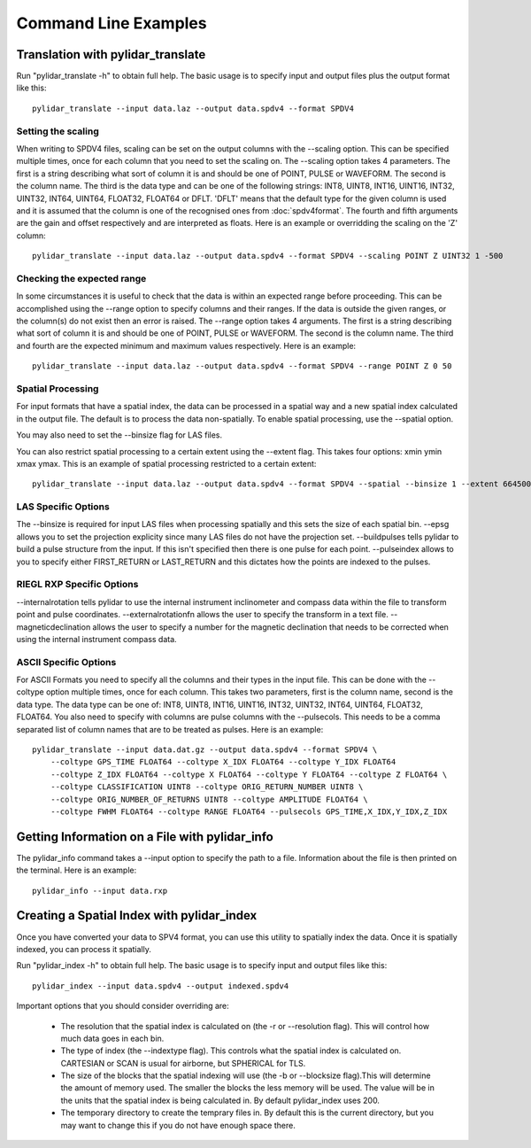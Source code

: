 =====================
Command Line Examples
=====================

----------------------------------
Translation with pylidar_translate
----------------------------------

Run "pylidar_translate -h" to obtain full help. The basic usage is to specify input and output files
plus the output format like this::
    
    pylidar_translate --input data.laz --output data.spdv4 --format SPDV4

^^^^^^^^^^^^^^^^^^^
Setting the scaling
^^^^^^^^^^^^^^^^^^^

When writing to SPDV4 files, scaling can be set on the output columns with the --scaling option. This
can be specified multiple times, once for each column that you need to set the scaling on. The
--scaling option takes 4 parameters. The first is a string describing what sort of column it is and should
be one of POINT, PULSE or WAVEFORM. The second is the column name. The third is the data type and can be one of the 
following strings: INT8, UINT8, INT16, UINT16, INT32, UINT32, INT64, UINT64, FLOAT32, FLOAT64 or DFLT.
'DFLT' means that the default type for the given column is used and it is assumed that the column is one
of the recognised ones from :doc:`spdv4format`. The fourth and fifth arguments are the gain and offset respectively 
and are interpreted as floats. Here is an example or overridding the scaling on the 'Z' column::

    pylidar_translate --input data.laz --output data.spdv4 --format SPDV4 --scaling POINT Z UINT32 1 -500
    
^^^^^^^^^^^^^^^^^^^^^^^^^^^
Checking the expected range
^^^^^^^^^^^^^^^^^^^^^^^^^^^

In some circumstances it is useful to check that the data is within an expected range before proceeding. This 
can be accomplished using the --range option to specify columns and their ranges. If the data is outside the 
given ranges, or the column(s) do not exist then an error is raised. The --range option takes 4 arguments. The
first is a string describing what sort of column it is and should be one of POINT, PULSE or WAVEFORM. The second is the column name.
The third and fourth are the expected minimum and maximum values respectively. Here is an example::

    pylidar_translate --input data.laz --output data.spdv4 --format SPDV4 --range POINT Z 0 50

^^^^^^^^^^^^^^^^^^
Spatial Processing
^^^^^^^^^^^^^^^^^^

For input formats that have a spatial index, the data can be processed in a spatial way and a new spatial index calculated 
in the output file. The default is to process the data non-spatially. To enable spatial processing, use the --spatial option.

You may also need to set the --binsize flag for LAS files.

You can also restrict spatial processing to a certain extent using the --extent flag. This takes four options:
xmin ymin xmax ymax. This is an example of spatial processing restricted to a certain extent::

    pylidar_translate --input data.laz --output data.spdv4 --format SPDV4 --spatial --binsize 1 --extent 664500 7765999 664999 7767000

^^^^^^^^^^^^^^^^^^^^
LAS Specific Options
^^^^^^^^^^^^^^^^^^^^

The --binsize is required for input LAS files when processing spatially and this sets the size of each spatial bin. --epsg
allows you to set the projection explicity since many LAS files do not have the projection set. --buildpulses tells
pylidar to build a pulse structure from the input. If this isn't specified then there is one pulse for each point.
--pulseindex allows to you to specify either FIRST_RETURN or LAST_RETURN and this dictates how the points are indexed
to the pulses.

^^^^^^^^^^^^^^^^^^^^^^^^^^
RIEGL RXP Specific Options
^^^^^^^^^^^^^^^^^^^^^^^^^^

--internalrotation tells pylidar to use the internal instrument inclinometer and compass data within the file to transform 
point and pulse coordinates. --externalrotationfn allows the user to specify the transform in a text file. --magneticdeclination 
allows the user to specify a number for the magnetic declination that needs to be corrected when using the internal 
instrument compass data. 

^^^^^^^^^^^^^^^^^^^^^^
ASCII Specific Options
^^^^^^^^^^^^^^^^^^^^^^

For ASCII Formats you need to specify all the columns and their types in the input file. This can be done with the --coltype
option multiple times, once for each column. This takes two parameters, first is the column name, second is the data type. 
The data type can be one of: INT8, UINT8, INT16, UINT16, INT32, UINT32, INT64, UINT64, FLOAT32, FLOAT64. 
You also need to specify with columns are pulse columns with the --pulsecols. This needs to be a comma separated
list of column names that are to be treated as pulses. Here is an example::

    pylidar_translate --input data.dat.gz --output data.spdv4 --format SPDV4 \
        --coltype GPS_TIME FLOAT64 --coltype X_IDX FLOAT64 --coltype Y_IDX FLOAT64 
        --coltype Z_IDX FLOAT64 --coltype X FLOAT64 --coltype Y FLOAT64 --coltype Z FLOAT64 \
        --coltype CLASSIFICATION UINT8 --coltype ORIG_RETURN_NUMBER UINT8 \
        --coltype ORIG_NUMBER_OF_RETURNS UINT8 --coltype AMPLITUDE FLOAT64 \
        --coltype FWHM FLOAT64 --coltype RANGE FLOAT64 --pulsecols GPS_TIME,X_IDX,Y_IDX,Z_IDX
    
-----------------------------------------------
Getting Information on a File with pylidar_info
-----------------------------------------------

The pylidar_info command takes a --input option to specify the path to a file. Information about the file
is then printed on the terminal. Here is an example::

    pylidar_info --input data.rxp
    
-------------------------------------------
Creating a Spatial Index with pylidar_index
-------------------------------------------

Once you have converted your data to SPV4 format, you can use this
utility to spatially index the data. Once it is spatially indexed, 
you can process it spatially.

Run "pylidar_index -h" to obtain full help. The basic usage is to specify input and output files
like this::
    
    pylidar_index --input data.spdv4 --output indexed.spdv4

Important options that you should consider overriding are:

    * The resolution that the spatial index is calculated on (the -r or --resolution flag). This will control how much data goes in each bin.
    * The type of index (the --indextype flag). This controls what the spatial index is calculated on. CARTESIAN or SCAN is usual for airborne, but SPHERICAL for TLS.
    * The size of the blocks that the spatial indexing will use (the -b or --blocksize flag).This will determine the amount of memory used. The smaller the blocks the less memory will be used. The value will be in the units that the spatial index is being calculated in. By default pylidar_index uses 200.
    * The temporary directory to create the temprary files in. By default this is the current directory, but you may want to change this if you do not have enough space there.
